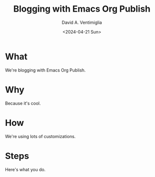 # -*- mode: org; -*-

#+STARTUP: indent

#+options: ':nil *:t -:t ::t <:t H:3 \n:nil ^:t arch:headline
#+options: author:t broken-links:nil c:nil creator:nil
#+options: d:(not "LOGBOOK") date:t e:t email:nil f:t inline:t num:nil
#+options: p:nil pri:nil prop:nil stat:t tags:t tasks:t tex:t
#+options: timestamp:t title:t toc:nil todo:t |:t
#+title: Blogging with Emacs Org Publish
#+DATE: <2024-04-21 Sun>
#+author: David A. Ventimiglia
#+email: davidaventimiglia@gmail.com
#+language: en
#+select_tags: export
#+exclude_tags: noexport
#+creator: Emacs 29.3 (Org mode 9.6.15)
#+cite_export:

* What

We're blogging with Emacs Org Publish.

* Why

Because it's cool.

* How

We're using lots of customizations.

* Steps

Here's what you do.
